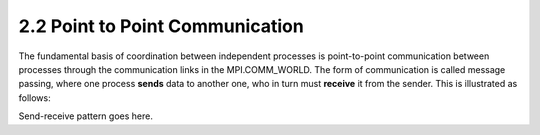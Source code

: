 2.2 Point to Point Communication
--------------------------------

The fundamental basis of coordination between independent processes is point-to-point communication between processes through the communication links in the MPI.COMM_WORLD. The form of communication is called message passing, where one process **sends** data to another one, who in turn must **receive** it from the sender. This is illustrated as follows:

.. image:: images/send_recv.png

Send-receive pattern goes here.


